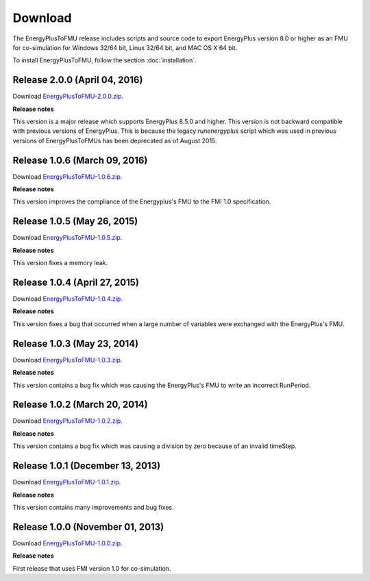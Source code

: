 .. highlight:: rest

.. _download:

Download
========

The EnergyPlusToFMU release includes scripts and source code to export 
EnergyPlus version 8.0 or higher as an FMU for co-simulation for Windows 32/64 bit, Linux 32/64 bit, and MAC OS X 64 bit.

To install EnergyPlusToFMU, follow the section :doc:`installation`. 

Release 2.0.0 (April 04, 2016)
------------------------------

Download `EnergyPlusToFMU-2.0.0.zip <http://simulationresearch.lbl.gov/fmu/EnergyPlus/export/releases/2.0.0/EnergyPlusToFMU-2.0.0.zip>`_. 

**Release notes**

This version is a major release which supports EnergyPlus 8.5.0 and higher. This version is not backward compatible with 
previous versions of EnergyPlus. This is because the legacy `runenergyplus` script 
which was used in previous versions of EnergyPlusToFMUs has been deprecated as of August 2015.

Release 1.0.6 (March 09, 2016)
------------------------------

Download `EnergyPlusToFMU-1.0.6.zip <http://simulationresearch.lbl.gov/fmu/EnergyPlus/export/releases/1.0.6/EnergyPlusToFMU-1.0.6.zip>`_. 

**Release notes**

This version improves the compliance of the Energyplus's FMU to the FMI 1.0 specification.


Release 1.0.5 (May 26, 2015)
------------------------------

Download `EnergyPlusToFMU-1.0.5.zip <http://simulationresearch.lbl.gov/fmu/EnergyPlus/export/releases/1.0.5/EnergyPlusToFMU-1.0.5.zip>`_. 

**Release notes**

This version fixes a memory leak.

Release 1.0.4 (April 27, 2015)
------------------------------

Download `EnergyPlusToFMU-1.0.4.zip <http://simulationresearch.lbl.gov/fmu/EnergyPlus/export/releases/1.0.4/EnergyPlusToFMU-1.0.4.zip>`_. 

**Release notes**

This version fixes a bug that occurred when a large number of variables were exchanged with the EnergyPlus's FMU.

Release 1.0.3 (May 23, 2014)
---------------------------------

Download `EnergyPlusToFMU-1.0.3.zip <http://simulationresearch.lbl.gov/fmu/EnergyPlus/export/releases/1.0.3/EnergyPlusToFMU-1.0.3.zip>`_. 

**Release notes**

This version contains a bug fix which was causing the EnergyPlus's FMU to write an incorrect RunPeriod.


Release 1.0.2 (March 20, 2014)
---------------------------------

Download `EnergyPlusToFMU-1.0.2.zip <http://simulationresearch.lbl.gov/fmu/EnergyPlus/export/releases/1.0.2/EnergyPlusToFMU-1.0.2.zip>`_. 

**Release notes**

This version contains a bug fix which was causing a division by zero because of an invalid timeStep.


Release 1.0.1 (December 13, 2013)
---------------------------------

Download `EnergyPlusToFMU-1.0.1.zip <http://simulationresearch.lbl.gov/fmu/EnergyPlus/export/releases/1.0.1/EnergyPlusToFMU-1.0.1.zip>`_. 

**Release notes**

This version contains many improvements and bug fixes.


Release 1.0.0 (November 01, 2013)
---------------------------------

Download `EnergyPlusToFMU-1.0.0.zip <http://simulationresearch.lbl.gov/fmu/EnergyPlus/export/releases/1.0.0/EnergyPlusToFMU-1.0.0.zip>`_. 

**Release notes**

First release that uses FMI version 1.0 for co-simulation.


